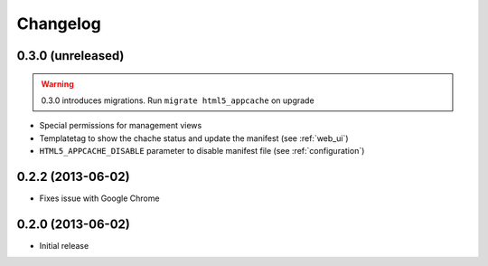 
*********
Changelog
*********

0.3.0 (unreleased)
------------------
.. warning::
    0.3.0 introduces migrations. Run ``migrate html5_appcache`` on upgrade

* Special permissions for management views
* Templatetag to show the chache status and update the manifest (see :ref:`web_ui`)
* ``HTML5_APPCACHE_DISABLE`` parameter to disable manifest file (see :ref:`configuration`)


0.2.2 (2013-06-02)
------------------
* Fixes issue with Google Chrome

0.2.0 (2013-06-02)
------------------
* Initial release